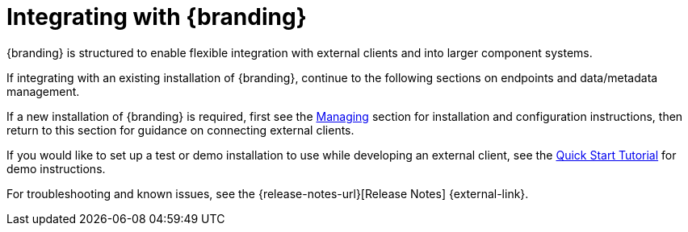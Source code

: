 :title: Integrating
:type: integratingIntro
:status: published
:summary: Introduction to Integrating sections.

= Integrating with {branding}

{branding} is structured to enable flexible integration with external clients and into larger component systems.

If integrating with an existing installation of {branding}, continue to the following sections on endpoints and data/metadata management.

If a new installation of {branding} is required, first see the xref:managing:managing-intro.adoc[Managing] section for installation and configuration instructions, then return to this section for guidance on connecting external clients.

If you would like to set up a test or demo installation to use while developing an external client, see the xref:quickstart:quickstart-intro.adoc[Quick Start Tutorial] for demo instructions.

For troubleshooting and known issues, see the {release-notes-url}[Release Notes] {external-link}.
